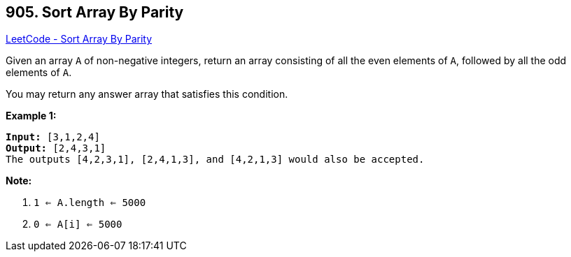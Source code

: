 == 905. Sort Array By Parity

https://leetcode.com/problems/sort-array-by-parity/[LeetCode - Sort Array By Parity]

Given an array `A` of non-negative integers, return an array consisting of all the even elements of `A`, followed by all the odd elements of `A`.

You may return any answer array that satisfies this condition.

 


*Example 1:*

[subs="verbatim,quotes,macros"]
----
*Input:* [3,1,2,4]
*Output:* [2,4,3,1]
The outputs [4,2,3,1], [2,4,1,3], and [4,2,1,3] would also be accepted.
----

 

*Note:*


. `1 <= A.length <= 5000`
. `0 <= A[i] <= 5000`



